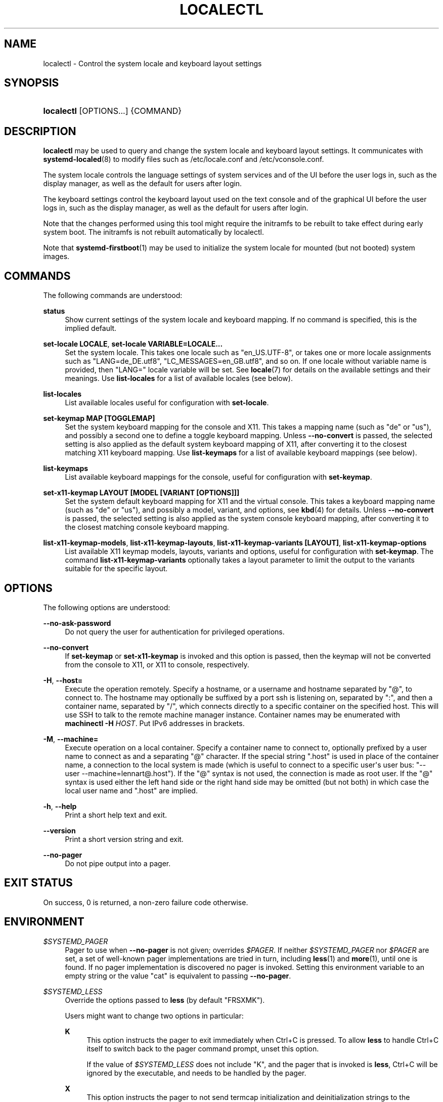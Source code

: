 '\" t
.TH "LOCALECTL" "1" "" "systemd 248" "localectl"
.\" -----------------------------------------------------------------
.\" * Define some portability stuff
.\" -----------------------------------------------------------------
.\" ~~~~~~~~~~~~~~~~~~~~~~~~~~~~~~~~~~~~~~~~~~~~~~~~~~~~~~~~~~~~~~~~~
.\" http://bugs.debian.org/507673
.\" http://lists.gnu.org/archive/html/groff/2009-02/msg00013.html
.\" ~~~~~~~~~~~~~~~~~~~~~~~~~~~~~~~~~~~~~~~~~~~~~~~~~~~~~~~~~~~~~~~~~
.ie \n(.g .ds Aq \(aq
.el       .ds Aq '
.\" -----------------------------------------------------------------
.\" * set default formatting
.\" -----------------------------------------------------------------
.\" disable hyphenation
.nh
.\" disable justification (adjust text to left margin only)
.ad l
.\" -----------------------------------------------------------------
.\" * MAIN CONTENT STARTS HERE *
.\" -----------------------------------------------------------------
.SH "NAME"
localectl \- Control the system locale and keyboard layout settings
.SH "SYNOPSIS"
.HP \w'\fBlocalectl\fR\ 'u
\fBlocalectl\fR [OPTIONS...] {COMMAND}
.SH "DESCRIPTION"
.PP
\fBlocalectl\fR
may be used to query and change the system locale and keyboard layout settings\&. It communicates with
\fBsystemd-localed\fR(8)
to modify files such as
/etc/locale\&.conf
and
/etc/vconsole\&.conf\&.
.PP
The system locale controls the language settings of system services and of the UI before the user logs in, such as the display manager, as well as the default for users after login\&.
.PP
The keyboard settings control the keyboard layout used on the text console and of the graphical UI before the user logs in, such as the display manager, as well as the default for users after login\&.
.PP
Note that the changes performed using this tool might require the initramfs to be rebuilt to take effect during early system boot\&. The initramfs is not rebuilt automatically by
localectl\&.
.PP
Note that
\fBsystemd-firstboot\fR(1)
may be used to initialize the system locale for mounted (but not booted) system images\&.
.SH "COMMANDS"
.PP
The following commands are understood:
.PP
\fBstatus\fR
.RS 4
Show current settings of the system locale and keyboard mapping\&. If no command is specified, this is the implied default\&.
.RE
.PP
\fBset\-locale LOCALE\fR, \fBset\-locale VARIABLE=LOCALE\&...\fR
.RS 4
Set the system locale\&. This takes one locale such as
"en_US\&.UTF\-8", or takes one or more locale assignments such as
"LANG=de_DE\&.utf8",
"LC_MESSAGES=en_GB\&.utf8", and so on\&. If one locale without variable name is provided, then
"LANG="
locale variable will be set\&. See
\fBlocale\fR(7)
for details on the available settings and their meanings\&. Use
\fBlist\-locales\fR
for a list of available locales (see below)\&.
.RE
.PP
\fBlist\-locales\fR
.RS 4
List available locales useful for configuration with
\fBset\-locale\fR\&.
.RE
.PP
\fBset\-keymap MAP [TOGGLEMAP]\fR
.RS 4
Set the system keyboard mapping for the console and X11\&. This takes a mapping name (such as "de" or "us"), and possibly a second one to define a toggle keyboard mapping\&. Unless
\fB\-\-no\-convert\fR
is passed, the selected setting is also applied as the default system keyboard mapping of X11, after converting it to the closest matching X11 keyboard mapping\&. Use
\fBlist\-keymaps\fR
for a list of available keyboard mappings (see below)\&.
.RE
.PP
\fBlist\-keymaps\fR
.RS 4
List available keyboard mappings for the console, useful for configuration with
\fBset\-keymap\fR\&.
.RE
.PP
\fBset\-x11\-keymap LAYOUT [MODEL [VARIANT [OPTIONS]]]\fR
.RS 4
Set the system default keyboard mapping for X11 and the virtual console\&. This takes a keyboard mapping name (such as
"de"
or
"us"), and possibly a model, variant, and options, see
\fBkbd\fR(4)
for details\&. Unless
\fB\-\-no\-convert\fR
is passed, the selected setting is also applied as the system console keyboard mapping, after converting it to the closest matching console keyboard mapping\&.
.RE
.PP
\fBlist\-x11\-keymap\-models\fR, \fBlist\-x11\-keymap\-layouts\fR, \fBlist\-x11\-keymap\-variants [LAYOUT]\fR, \fBlist\-x11\-keymap\-options\fR
.RS 4
List available X11 keymap models, layouts, variants and options, useful for configuration with
\fBset\-keymap\fR\&. The command
\fBlist\-x11\-keymap\-variants\fR
optionally takes a layout parameter to limit the output to the variants suitable for the specific layout\&.
.RE
.SH "OPTIONS"
.PP
The following options are understood:
.PP
\fB\-\-no\-ask\-password\fR
.RS 4
Do not query the user for authentication for privileged operations\&.
.RE
.PP
\fB\-\-no\-convert\fR
.RS 4
If
\fBset\-keymap\fR
or
\fBset\-x11\-keymap\fR
is invoked and this option is passed, then the keymap will not be converted from the console to X11, or X11 to console, respectively\&.
.RE
.PP
\fB\-H\fR, \fB\-\-host=\fR
.RS 4
Execute the operation remotely\&. Specify a hostname, or a username and hostname separated by
"@", to connect to\&. The hostname may optionally be suffixed by a port ssh is listening on, separated by
":", and then a container name, separated by
"/", which connects directly to a specific container on the specified host\&. This will use SSH to talk to the remote machine manager instance\&. Container names may be enumerated with
\fBmachinectl \-H \fR\fB\fIHOST\fR\fR\&. Put IPv6 addresses in brackets\&.
.RE
.PP
\fB\-M\fR, \fB\-\-machine=\fR
.RS 4
Execute operation on a local container\&. Specify a container name to connect to, optionally prefixed by a user name to connect as and a separating
"@"
character\&. If the special string
"\&.host"
is used in place of the container name, a connection to the local system is made (which is useful to connect to a specific user\*(Aqs user bus:
"\-\-user \-\-machine=lennart@\&.host")\&. If the
"@"
syntax is not used, the connection is made as root user\&. If the
"@"
syntax is used either the left hand side or the right hand side may be omitted (but not both) in which case the local user name and
"\&.host"
are implied\&.
.RE
.PP
\fB\-h\fR, \fB\-\-help\fR
.RS 4
Print a short help text and exit\&.
.RE
.PP
\fB\-\-version\fR
.RS 4
Print a short version string and exit\&.
.RE
.PP
\fB\-\-no\-pager\fR
.RS 4
Do not pipe output into a pager\&.
.RE
.SH "EXIT STATUS"
.PP
On success, 0 is returned, a non\-zero failure code otherwise\&.
.SH "ENVIRONMENT"
.PP
\fI$SYSTEMD_PAGER\fR
.RS 4
Pager to use when
\fB\-\-no\-pager\fR
is not given; overrides
\fI$PAGER\fR\&. If neither
\fI$SYSTEMD_PAGER\fR
nor
\fI$PAGER\fR
are set, a set of well\-known pager implementations are tried in turn, including
\fBless\fR(1)
and
\fBmore\fR(1), until one is found\&. If no pager implementation is discovered no pager is invoked\&. Setting this environment variable to an empty string or the value
"cat"
is equivalent to passing
\fB\-\-no\-pager\fR\&.
.RE
.PP
\fI$SYSTEMD_LESS\fR
.RS 4
Override the options passed to
\fBless\fR
(by default
"FRSXMK")\&.
.sp
Users might want to change two options in particular:
.PP
\fBK\fR
.RS 4
This option instructs the pager to exit immediately when
Ctrl+C
is pressed\&. To allow
\fBless\fR
to handle
Ctrl+C
itself to switch back to the pager command prompt, unset this option\&.
.sp
If the value of
\fI$SYSTEMD_LESS\fR
does not include
"K", and the pager that is invoked is
\fBless\fR,
Ctrl+C
will be ignored by the executable, and needs to be handled by the pager\&.
.RE
.PP
\fBX\fR
.RS 4
This option instructs the pager to not send termcap initialization and deinitialization strings to the terminal\&. It is set by default to allow command output to remain visible in the terminal even after the pager exits\&. Nevertheless, this prevents some pager functionality from working, in particular paged output cannot be scrolled with the mouse\&.
.RE
.sp
See
\fBless\fR(1)
for more discussion\&.
.RE
.PP
\fI$SYSTEMD_LESSCHARSET\fR
.RS 4
Override the charset passed to
\fBless\fR
(by default
"utf\-8", if the invoking terminal is determined to be UTF\-8 compatible)\&.
.RE
.PP
\fI$SYSTEMD_PAGERSECURE\fR
.RS 4
Takes a boolean argument\&. When true, the "secure" mode of the pager is enabled; if false, disabled\&. If
\fI$SYSTEMD_PAGERSECURE\fR
is not set at all, secure mode is enabled if the effective UID is not the same as the owner of the login session, see
\fBgeteuid\fR(2)
and
\fBsd_pid_get_owner_uid\fR(3)\&. In secure mode,
\fBLESSSECURE=1\fR
will be set when invoking the pager, and the pager shall disable commands that open or create new files or start new subprocesses\&. When
\fI$SYSTEMD_PAGERSECURE\fR
is not set at all, pagers which are not known to implement secure mode will not be used\&. (Currently only
\fBless\fR(1)
implements secure mode\&.)
.sp
Note: when commands are invoked with elevated privileges, for example under
\fBsudo\fR(8)
or
\fBpkexec\fR(1), care must be taken to ensure that unintended interactive features are not enabled\&. "Secure" mode for the pager may be enabled automatically as describe above\&. Setting
\fISYSTEMD_PAGERSECURE=0\fR
or not removing it from the inherited environment allows the user to invoke arbitrary commands\&. Note that if the
\fI$SYSTEMD_PAGER\fR
or
\fI$PAGER\fR
variables are to be honoured,
\fI$SYSTEMD_PAGERSECURE\fR
must be set too\&. It might be reasonable to completely disable the pager using
\fB\-\-no\-pager\fR
instead\&.
.RE
.PP
\fI$SYSTEMD_COLORS\fR
.RS 4
Takes a boolean argument\&. When true,
\fBsystemd\fR
and related utilities will use colors in their output, otherwise the output will be monochrome\&. Additionally, the variable can take one of the following special values:
"16",
"256"
to restrict the use of colors to the base 16 or 256 ANSI colors, respectively\&. This can be specified to override the automatic decision based on
\fI$TERM\fR
and what the console is connected to\&.
.RE
.PP
\fI$SYSTEMD_URLIFY\fR
.RS 4
The value must be a boolean\&. Controls whether clickable links should be generated in the output for terminal emulators supporting this\&. This can be specified to override the decision that
\fBsystemd\fR
makes based on
\fI$TERM\fR
and other conditions\&.
.RE
.SH "SEE ALSO"
.PP
\fBsystemd\fR(1),
\fBlocale\fR(7),
\fBlocale.conf\fR(5),
\fBvconsole.conf\fR(5),
\fBloadkeys\fR(1),
\fBkbd\fR(4),
\m[blue]\fBThe XKB Configuration Guide\fR\m[]\&\s-2\u[1]\d\s+2,
\fBsystemctl\fR(1),
\fBsystemd-localed.service\fR(8),
\fBsystemd-firstboot\fR(1),
\fBmkinitrd\fR(8)
.SH "NOTES"
.IP " 1." 4
The XKB Configuration Guide
.RS 4
\%http://www.x.org/releases/current/doc/xorg-docs/input/XKB-Config.html
.RE

